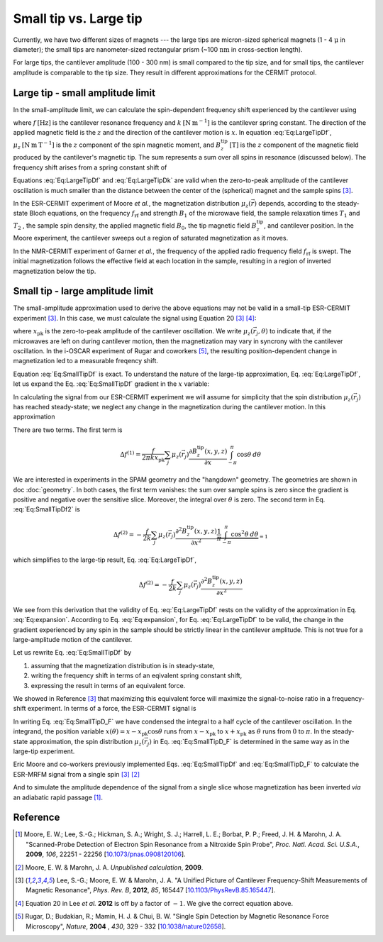 Small tip vs. Large tip
=======================

Currently, we have two different sizes of magnets --- the large tips
are micron-sized spherical magnets (1 - 4 :math:`\mathrm{\mu}` in diameter);
the small tips are nanometer-sized rectangular prism 
(~100 :math:`\mathrm{nm}` in cross-section length).

For large tips, the cantilever amplitude (100 - 300 nm) is small compared to the
tip size, and for small tips, the cantilever amplitude is comparable to
the tip size. They result in different approximations for the CERMIT protocol.

Large tip - small amplitude limit
--------------------------------------

In the small-amplitude limit, we can calculate the spin-dependent frequency 
shift experienced by the cantilever using

.. math::
    :label: Eq:LargeTipDf

    \Delta f = - \frac{f}{2 k} \sum_j \mu_z(\vec{r}_j) 
        \frac{\partial^{\, 2} B_z^{\mathrm{tip}}( \vec{r}_j )}{\partial x^2}

where :math:`f \: [\mathrm{Hz}]` is the cantilever resonance frequency and 
:math:`k \: [\mathrm{N} \: \mathrm{m}^{-1}]` is the cantilever spring 
constant. The direction of the applied magnetic field is the :math:`z` and the 
direction of the cantilever motion is :math:`x`. In equation :eq:`Eq:LargeTipDf`, 
:math:`\mu_z \: [\mathrm{N} \: \mathrm{m} \: \mathrm{T}^{-1}]` is the :math:`z`
component of the spin magnetic moment, and :math:`B_z^{\mathrm{tip}} \:
[\mathrm{T}]` is the :math:`z` component of the magnetic field produced by the 
cantilever's magnetic tip. The sum represents a sum over all spins in 
resonance (discussed below). The frequency shift arises from a spring constant 
shift of

.. math::
    :label: Eq:LargeTipDk

    \Delta k = - \sum_j \mu_z(\vec{r}_j) 
        \frac{\partial^{\, 2} B_z^{\mathrm{tip}}( \vec{r}_j )}{\partial x^2}

Equations :eq:`Eq:LargeTipDf` and :eq:`Eq:LargeTipDk` are valid when the 
zero-to-peak amplitude of the cantilever oscillation is much smaller than the 
distance between the center of the (spherical) magnet and the sample spins
[#Lee2012apra]_.

In the ESR-CERMIT experiment of Moore *et al.*, the magnetization distribution 
:math:`\mu_z (\vec{r})` depends, according to the steady-state Bloch 
equations, on the frequency :math:`f_{\mathrm{rf}}` and strength :math:`B_1` 
of the microwave field, the sample relaxation times :math:`T_1` and :math:`T_2`
, the sample spin density, the applied magnetic field :math:`B_0`, the tip 
magnetic field :math:`B_z^{\mathrm{tip}}`, and cantilever position.  In the 
Moore experiment, the cantilever sweeps out a region of saturated 
magnetization as it moves.

In the NMR-CERMIT experiment of Garner *et al.*, 
the frequency of the applied radio frequency field :math:`f_{\mathrm{rf}}` is 
swept. The initial magnetization follows the effective field at each location 
in the sample, resulting in a region of inverted magnetization below the tip.


Small tip - large amplitude limit
----------------------------------

The small-amplitude approximation used to derive the above equations may not 
be valid in a small-tip ESR-CERMIT experiment [#Lee2012apra]_. In this case, we 
must calculate the signal using Equation 20 [#Lee2012apra]_ [#Lee2012note]_:

.. math::
    :label: Eq:SmallTipDf

    \Delta f = \frac{f}{2 \pi k x_{\mathrm{pk}}^2} 
        \sum_j \int_{-\pi}^{\pi} \mu_z(\vec{r}_j,\theta)
            \frac{\partial B_z^{\mathrm{tip}}(x - x_{\mathrm{pk}} 
            \cos{\theta},y,z)}{\partial x}
            x_{\mathrm{pk}} \cos{\theta} d\theta 

where :math:`x_{\mathrm{pk}}` is the zero-to-peak amplitude of the cantilever 
oscillation. We write :math:`\mu_z(\vec{r}_j,\theta)` to indicate that, if the 
microwaves are left on during cantilever motion, then the magnetization may 
vary in syncrony with the cantilever oscillation. In the i-OSCAR experiment of 
Rugar and coworkers [#Rugar2004jul]_, the resulting position-dependent change 
in magnetization led to a measurable freqency shift.

Equation :eq:`Eq:SmallTipDf` is exact.  To understand the nature of the 
large-tip approximation, Eq. :eq:`Eq:LargeTipDf`, let us expand the Eq. 
:eq:`Eq:SmallTipDf` gradient in the :math:`x` variable:

.. math::
    :label: Eq:expansion
    
    \frac{\partial B_z^{\mathrm{tip}}(x - x_{\mathrm{pk}} \cos{\theta},y,z)}
    {\partial x} \approx \frac{\partial B_z^{\mathrm{tip}}(x,y,z)}{\partial x}
    - x_{\mathrm{pk}} \cos{\theta} \frac{\partial^2 B_z^{\mathrm{tip}}(x,y,z)}
    {\partial x^2} + {\cal O}(x_{\mathrm{pk}}^2)

In calculating the signal from our ESR-CERMIT experiment we will assume for 
simplicity that the spin distribution :math:`\mu_z(\vec{r}_j)` has reached 
steady-state; we neglect any change in the magnetization during the cantilever 
motion. In this approximation

.. math::
    :label: Eq:SmallTipDf2

    \Delta f = \frac{f}{2 \pi k x_{\mathrm{pk}}^2} \sum_j
    \int_{-\pi}^{\pi} 
        \mu_z(\vec{r}_j)
            \left( 
                \frac{\partial B_z^{\mathrm{tip}}(x,y,z)}{\partial x}
                - x_{\mathrm{pk}}                         
                \cos{\theta} \: \frac{\partial^2 
                B_z^{\mathrm{tip}}(x,y,z)}{\partial x^2}         
            \right)
        \: x_{\mathrm{pk}} \cos{\theta}
    \: d\theta

There are two terms. The first term is

.. math::
    \Delta f^{(1)} = \frac{f}{2 \pi k x_{\mathrm{pk}}} \sum_j \mu_z(\vec{r}_j) 
    \frac{\partial B_z^{\mathrm{tip}}(x,y,z)}{\partial x}
    \int_{-\pi}^{\pi} \cos{\theta} \: d\theta 

We are interested in experiments in the SPAM geometry and the 
"hangdown" geometry. The geometries are shown in doc :doc:`geometry`.
In both cases, the first term vanishes: the sum 
over sample spins is zero since the gradient is positive and negative 
over the sensitive slice. Moreover, the integral over :math:`\theta` is zero. 
The second term in Eq. :eq:`Eq:SmallTipDf2` is

.. math::
    \Delta f^{(2)} = - \frac{f}{2 k} \sum_j \mu_z(\vec{r}_j)
    \frac{\partial^2 B_z^{\mathrm{tip}}(x,y,z)}{\partial x^2}
    \underbrace{\frac{1}{\pi} \int_{-\pi}^{\pi} \cos^2{\theta} \:
    d\theta}_{= 1}  

which simplifies to the large-tip result, Eq. :eq:`Eq:LargeTipDf`, 

.. math::
    \Delta f^{(2)} = - \frac{f}{2 k}
    \sum_j \mu_z(\vec{r}_j) \frac{\partial^2 
    B_z^{\mathrm{tip}}(x,y,z)}{\partial x^2}

We see from this derivation that the validity of Eq. :eq:`Eq:LargeTipDf` rests 
on the validity of the approximation in Eq. :eq:`Eq:expansion`.  According to 
Eq. :eq:`Eq:expansion`, for Eq. :eq:`Eq:LargeTipDf` to be valid, the change in 
the gradient experienced by any spin in the sample should be strictly linear 
in the cantilever amplitude.  This is not true for a large-amplitude 
motion of the cantilever.

Let us rewrite Eq. :eq:`Eq:SmallTipDf` by 

1. assuming that the magnetization distribution is in steady-state, 
2. writing the frequency shift in terms of an eqivalent spring constant shift,
3. expressing the result in terms of an equivalent force.  

We showed in Reference [#Lee2012apra]_ that maximizing this equivalent force 
will maximize the signal-to-noise ratio in a frequency-shift experiment. In 
terms of a force, the ESR-CERMIT signal is

.. math::
    :label: Eq:SmallTipD_F
    
    \Delta F = \Delta k \: x_{\mathrm{pk}} = \frac{2}{\pi} \sum_j
    \int_{0}^{\pi} 
        \mu_z(\vec{r}_j)
        \: \frac{\partial B_z^{\mathrm{tip}}(x - x_{\mathrm{pk}}
             \cos{\theta},y,z)}{\partial x}
        \: \cos{\theta}
    \: d\theta

In writing Eq. :eq:`Eq:SmallTipD_F` we have condensed the integral to a half 
cycle of the cantilever oscillation. In the integrand, the position variable 
:math:`x(\theta) = x - x_{\mathrm{pk}} \cos{\theta}` runs from :math:`x - 
x_{\mathrm{pk}}` to :math:`x + x_{\mathrm{pk}}` as :math:`\theta` runs from 
:math:`0` to :math:`\pi`.  In the steady-state approximation, the spin 
distribution :math:`\mu_z(\vec{r}_j)` in Eq. :eq:`Eq:SmallTipD_F` is 
determined in the same way as in the large-tip experiment.

Eric Moore and co-workers previously implemented Eqs. :eq:`Eq:SmallTipDf` and 
:eq:`Eq:SmallTipD_F` to calculate the ESR-MRFM signal from a single spin 
[#Lee2012apra]_ [#Moore2009]_

And to simulate the amplitude dependence of the 
signal from a single slice whose magnetization has been inverted *via* an 
adiabatic rapid passage [#Moore2009dec]_. 

Reference
----------

.. [#Moore2009dec] Moore, E. W.; Lee, S.-G.; Hickman, S. A.; Wright, S. J.; 
    Harrell, L. E.; Borbat, P. P.; Freed, J. H. & Marohn, J. A. "Scanned-Probe 
    Detection of Electron Spin Resonance from a Nitroxide Spin Probe", *Proc. 
    Natl. Acad. Sci. U.S.A.*, **2009**, *106*, 22251 - 22256 
    [`10.1073/pnas.0908120106 <http://doi.org/10.1073/pnas.0908120106>`__].

.. [#Moore2009] Moore, E. W. & Marohn, J. A. *Unpublished calculation*, 
    **2009**.

.. [#Lee2012apra] Lee, S.-G.; Moore, E. W. & Marohn, J. A. "A Unified Picture 
    of Cantilever Frequency-Shift Measurements of Magnetic Resonance", 
    *Phys. Rev. B*, **2012**, *85*, 165447 
    [`10.1103/PhysRevB.85.165447 <http://doi.org/10.1103/PhysRevB.85.165447>`__].  

.. [#Lee2012note] Equation 20 in Lee *et al.* **2012** is off by a factor of 
    :math:`-1`.  We give the correct equation above.

.. [#Rugar2004jul] Rugar, D.; Budakian, R.; Mamin, H. J. & Chui, B. W. "Single 
    Spin Detection by Magnetic Resonance Force Microscopy", *Nature*, **2004**
    , *430*, 329 - 332 
    [`10.1038/nature02658 <http://dx.doi.org/10.1038/nature02658>`__].
